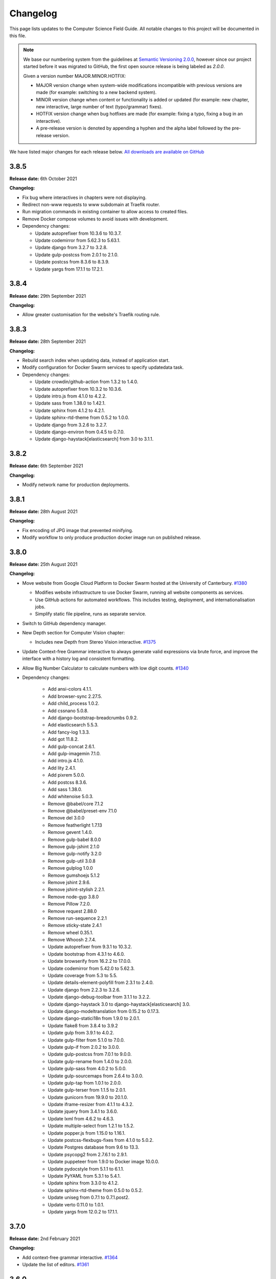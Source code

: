 Changelog
##############################################################################

This page lists updates to the Computer Science Field Guide.
All notable changes to this project will be documented in this file.

.. note ::

  We base our numbering system from the guidelines at `Semantic Versioning 2.0.0 <http://semver.org/spec/v2.0.0.html>`__, however since our project started before it was migrated to GitHub, the first open source release is being labeled as `2.0.0`.

  Given a version number MAJOR.MINOR.HOTFIX:

  - MAJOR version change when system-wide modifications incompatible with previous versions are made (for example: switching to a new backend system).
  - MINOR version change when content or functionality is added or updated (for example: new chapter, new interactive, large number of text (typo/grammar) fixes).
  - HOTFIX version change when bug hotfixes are made (for example: fixing a typo, fixing a bug in an interactive).
  - A pre-release version is denoted by appending a hyphen and the alpha label followed by the pre-release version.

We have listed major changes for each release below.
`All downloads are available on GitHub <https://github.com/uccser/cs-field-guide/releases/>`__

3.8.5
==============================================================================

**Release date:** 6th October 2021

**Changelog:**

- Fix bug where interactives in chapters were not displaying.
- Redirect non-www requests to www subdomain at Traefik router.
- Run migration commands in existing container to allow access to created files.
- Remove Docker compose volumes to avoid issues with development.
- Dependency changes:

  - Update autoprefixer from 10.3.6 to 10.3.7.
  - Update codemirror from 5.62.3 to 5.63.1.
  - Update django from 3.2.7 to 3.2.8.
  - Update gulp-postcss from 2.0.1 to 2.1.0.
  - Update postcss from 8.3.6 to 8.3.9.
  - Update yargs from 17.1.1 to 17.2.1.

3.8.4
==============================================================================

**Release date:** 29th September 2021

**Changelog:**

- Allow greater customisation for the website's Traefik routing rule.

3.8.3
==============================================================================

**Release date:** 28th September 2021

**Changelog:**

- Rebuild search index when updating data, instead of application start.
- Modify configuration for Docker Swarm services to specify updatedata task.
- Dependency changes:

  - Update crowdin/github-action from 1.3.2 to 1.4.0.
  - Update autoprefixer from 10.3.2 to 10.3.6.
  - Update intro.js from 4.1.0 to 4.2.2.
  - Update sass from 1.38.0 to 1.42.1.
  - Update sphinx from 4.1.2 to 4.2.1.
  - Update sphinx-rtd-theme from 0.5.2 to 1.0.0.
  - Update django from 3.2.6 to 3.2.7.
  - Update django-environ from 0.4.5 to 0.7.0.
  - Update django-haystack[elasticsearch] from 3.0 to 3.1.1.

3.8.2
==============================================================================

**Release date:** 6th September 2021

**Changelog:**

- Modify network name for production deployments.

3.8.1
==============================================================================

**Release date:** 28th August 2021

**Changelog:**

- Fix encoding of JPG image that prevented minifying.
- Modify workflow to only produce production docker image run on published release.

3.8.0
==============================================================================

**Release date:** 25th August 2021

**Changelog:**

- Move website from Google Cloud Platform to Docker Swarm hosted at the University of Canterbury.  `#1380 <https://github.com/uccser/cs-field-guide/pull/1380>`__

  - Modifies website infrastructure to use Docker Swarm, running all website components as services.
  - Use GitHub actions for automated workflows. This includes testing, deployment, and internationalisation jobs.
  - Simplify static file pipeline, runs as separate service.

- Switch to GitHub dependency manager.
- New Depth section for Computer Vision chapter:

  - Includes new Depth from Stereo Vision interactive. `#1375 <https://github.com/uccser/cs-field-guide/pull/1375>`__

- Update Context-free Grammar interactive to always generate valid expressions via brute force, and improve the interface with a history log and consistent formatting.
- Allow Big Number Calculator to calculate numbers with low digit counts. `#1340 <https://github.com/uccser/cs-field-guide/pull/1340>`__
- Dependency changes:

    - Add ansi-colors 4.1.1.
    - Add browser-sync 2.27.5.
    - Add child_process 1.0.2.
    - Add cssnano 5.0.8.
    - Add django-bootstrap-breadcrumbs 0.9.2.
    - Add elasticsearch 5.5.3.
    - Add fancy-log 1.3.3.
    - Add got 11.8.2.
    - Add gulp-concat 2.6.1.
    - Add gulp-imagemin 7.1.0.
    - Add intro.js 4.1.0.
    - Add lity 2.4.1.
    - Add pixrem 5.0.0.
    - Add postcss 8.3.6.
    - Add sass 1.38.0.
    - Add whitenoise 5.0.3.
    - Remove @babel/core 7.1.2
    - Remove @babel/preset-env 7.1.0
    - Remove del 3.0.0
    - Remove featherlight 1.7.13
    - Remove gevent 1.4.0.
    - Remove gulp-babel 8.0.0
    - Remove gulp-jshint 2.1.0
    - Remove gulp-notify 3.2.0
    - Remove gulp-util 3.0.8
    - Remove gulplog 1.0.0
    - Remove gumshoejs 5.1.2
    - Remove jshint 2.9.6.
    - Remove jshint-stylish 2.2.1.
    - Remove node-gyp 3.8.0
    - Remove Pillow 7.2.0.
    - Remove request 2.88.0
    - Remove run-sequence 2.2.1
    - Remove sticky-state 2.4.1
    - Remove wheel 0.35.1.
    - Remove Whoosh 2.7.4.
    - Update autoprefixer from 9.3.1 to 10.3.2.
    - Update bootstrap from 4.3.1 to 4.6.0.
    - Update browserify from 16.2.2 to 17.0.0.
    - Update codemirror from 5.42.0 to 5.62.3.
    - Update coverage from 5.3 to 5.5.
    - Update details-element-polyfill from 2.3.1 to 2.4.0.
    - Update django from 2.2.3 to 3.2.6.
    - Update django-debug-toolbar from 3.1.1 to 3.2.2.
    - Update django-haystack 3.0 to django-haystack[elasticsearch] 3.0.
    - Update django-modeltranslation from 0.15.2 to 0.17.3.
    - Update django-statici18n from 1.9.0 to 2.0.1.
    - Update flake8 from 3.8.4 to 3.9.2
    - Update gulp from 3.9.1 to 4.0.2.
    - Update gulp-filter from 5.1.0 to 7.0.0.
    - Update gulp-if from 2.0.2 to 3.0.0.
    - Update gulp-postcss from 7.0.1 to 9.0.0.
    - Update gulp-rename from 1.4.0 to 2.0.0.
    - Update gulp-sass from 4.0.2 to 5.0.0.
    - Update gulp-sourcemaps from 2.6.4 to 3.0.0.
    - Update gulp-tap from 1.0.1 to 2.0.0.
    - Update gulp-terser from 1.1.5 to 2.0.1.
    - Update gunicorn from 19.9.0 to 20.1.0.
    - Update iframe-resizer from 4.1.1 to 4.3.2.
    - Update jquery from 3.4.1 to 3.6.0.
    - Update lxml from 4.6.2 to 4.6.3.
    - Update multiple-select from 1.2.1 to 1.5.2.
    - Update popper.js from 1.15.0 to 1.16.1.
    - Update postcss-flexbugs-fixes from 4.1.0 to 5.0.2.
    - Update Postgres database from 9.6 to 13.3.
    - Update psycopg2 from 2.7.6.1 to 2.9.1.
    - Update puppeteer from 1.9.0 to Docker image 10.0.0.
    - Update pydocstyle from 5.1.1 to 6.1.1.
    - Update PyYAML from 5.3.1 to 5.4.1.
    - Update sphinx from 3.3.0 to 4.1.2.
    - Update sphinx-rtd-theme from 0.5.0 to 0.5.2.
    - Update uniseg from 0.7.1 to 0.7.1.post2.
    - Update verto 0.11.0 to 1.0.1.
    - Update yargs from 12.0.2 to 17.1.1.

3.7.0
==============================================================================

**Release date:** 2nd February 2021

**Changelog:**

- Add context-free grammar interactive. `#1364 <https://github.com/uccser/cs-field-guide/pull/1364>`__
- Update the list of editors. `#1361 <https://github.com/uccser/cs-field-guide/pull/1361>`__

3.6.0
==============================================================================

**Release date:** 11th January 2021

**Changelog:**

- Improve consistency of the URL parameters for the RGB Mixer interactive: `#1309 <https://github.com/uccser/cs-field-guide/pull/1309>`__
- Update CMY Mixer interactive to be consistent with RGB Mixer: `#1306 <https://github.com/uccser/cs-field-guide/issues/1306>`__
- Improve limitations of the Algorithm Timer interactive: `#1332 <https://github.com/uccser/cs-field-guide/issues/1332>`__
- Replace broken link in the HCI chapter: `#1316 <https://github.com/uccser/cs-field-guide/issues/1316>`__
- Fix typos: `#1320 <https://github.com/uccser/cs-field-guide/issues/1320>`__ `#1358 <https://github.com/uccser/cs-field-guide/issues/1358>`__
- Dependency updates:

    - Update lxml from 4.5.2 to 4.6.2.
    - Update wheel from 0.34.2 to 0.35.1.
    - Update django-haystack from 2.8.1 to 3.0.
    - Update django-modeltranslation from 0.15.1 to 0.15.2.
    - Update sphinx from 3.1.2 to 3.3.0.
    - Update django-debug-toolbar from 2.2 to 3.1.1.
    - Update flake8 from 3.8.3 to 3.8.4.
    - Update pydocstyle from 5.0.2 to 5.1.1.
    - Update coverage from 5.2.1 to 5.3.

3.5.1
==============================================================================

**Release date:** 1st August 2020

**Changelog:**

- Add URL redirects for CS Unplugged Pixelmania activity. `#1303 <https://github.com/uccser/cs-field-guide/issues/1303>`__
- Update Pixel Viewer interactive: `#1300 <https://github.com/uccser/cs-field-guide/pull/1300>`__  `#1302 <https://github.com/uccser/cs-field-guide/issues/1302>`__ `#1304 <https://github.com/uccser/cs-field-guide/pull/1304>`__

    - Add brightness value mode.
    - Add ability to zoom to specific starting point for an image.
    - Set image when zooming to be pixelated (only on modern browsers).
    - Add parameter to hide mode selector.
    - Add parameter to hide value type selector.
    - Add parameter to show Pixelmania branding.

- Update RGB Mixer interactive: `#1305 <https://github.com/uccser/cs-field-guide/pull/1305>`__

    - Show full value of colour in mixed colour.
    - Add parameter to show Pixelmania branding and force hexadecimal notation.

- Fix incorrect hexadecimal value in content.
- Dependency updates:

    - Update lxml from 4.5.1 to 4.5.2.
    - Update django-modeltranslation from 0.15 to 0.15.1.
    - Update sphinx from 3.1.1 to 3.1.2.
    - Update coverage from 5.1 to 5.2.1.

3.5.0
==============================================================================

**Release date:** 7th July 2020

**Changelog:**

- Add ability to show colour codes in Hexadecimal on the Pixel Viewer interactive. `#1277 <https://github.com/uccser/cs-field-guide/issues/1277>`__
- Add Hexadecimal version of colour mixer interactives. `#1290 <https://github.com/uccser/cs-field-guide/issues/1290>`__
- Dependency updates:

  - Update Pillow from 7.1.2 to 7.2.0.
  - Update sphinx-rtd-theme from 0.4.3 to 0.5.0.

3.4.0
==============================================================================

**Release date:** 1st July 2020

**Changelog:**

- Allow user to choose number of cards shown in the Binary Cards interactive, plus fit cards in groups of 8 on large screens. `#1262 <https://github.com/uccser/cs-field-guide/issues/1262>`__ `#1271 <https://github.com/uccser/cs-field-guide/issues/1271>`__
- Fix issues in LZSS Compression algorithm, expand its functionality, and replace space characters with the open box character for clarity. `#1271 <https://github.com/uccser/cs-field-guide/issues/1271>`__ `#1285 <https://github.com/uccser/cs-field-guide/pull/1285>`__
- Fix bug in JPEG Compression interactive where sometimes a checked checkbox was treated as unchecked and vice versa. `#1269 <https://github.com/uccser/cs-field-guide/issues/1269>`__
- Prevent visual overflow of matrices in Matrix Simplifier interactive. `#1138 <https://github.com/uccser/cs-field-guide/issues/1138>`__
- Replace downloadable Python programs for searching and sorting with links to updated Python programs on repl.it. `#1279 <https://github.com/uccser/cs-field-guide/pull/1279>`__
- Dependency updates:

  - Update coverage from 5.0 to 5.1.
  - Update django-debug-toolbar from 2.1 to 2.2.
  - Update django-modeltranslation from 0.14.1 to 0.15.
  - Update django-statici18n from 1.8.3 to 1.9.0.
  - Update django-widget-tweaks from 1.4.5 to 1.4.8.
  - Update flake8 from 3.7.9 to 3.8.3.
  - Update lxml from 4.4.2 to 4.5.1.
  - Update Pillow from 7.1.1 to 7.1.2.
  - Update pydocstyle from 5.0.1 to 5.0.2.
  - Update sphinx from 2.3.0 to 3.1.1.
  - Update wheel from 0.33.6 to 0.34.2.

3.3.1
==============================================================================

**Release date:** 22nd April 2020

**Changelog:**

- Solved bug in pixel viewer that was affecting some users. `#1254 <https://github.com/uccser/cs-field-guide/pull/1254>`__
- Dependency updates:

  - Update Pillow from 6.2.1 to 7.1.1.
  - Update PyYAML from 5.2 to 5.3.1.

3.3.0
==============================================================================

**Release date:** 26th December 2019

**Summary of changes:**

This release adds a new chapter on 'Big Data', various improvements for interactives, and updated project and chapter icons.
A configuration tool for the sorting boxes interactive has been added, allowing teachers to setup specific examples for testing.

**Changelog:**

- Add new chapter: Big Data.
- Update project icon.
- Update chapter icons to better reflect their topics.
- Update rendering of some mathemetical equations.
- Add missing glossary terms. `#1017 <https://github.com/uccser/cs-field-guide/issues/1017>`__
- Add ability for resulting equation in matrix-simplifier to be copied and pasted into all versions of the scene-editor interactive. `#1168 <https://github.com/uccser/cs-field-guide/pull/1168>`__
- Add ability to remove all equations in the matrix-simplifier interactive at once. `#1168 <https://github.com/uccser/cs-field-guide/pull/1168>`__
- Fix spelling in title of regular expression search interactive. `#1172 <https://github.com/uccser/cs-field-guide/issues/1172>`__
- Update layout, simplify difficult password, and hide plaintext passwords of password guesser interactive. `#1172 <https://github.com/uccser/cs-field-guide/issues/1172>`__
- Improve sorting boxes interactive with clearer feedback and configurator for teachers. `#1196 <https://github.com/uccser/cs-field-guide/pull/1196>`__
- Update number memory interactive to reuse shorter password if the user remembers the longer one. `#1172 <https://github.com/uccser/cs-field-guide/issues/1172>`__
- Fix bug in colour matcher where some bits did not flip when clicked on. `#1167 <https://github.com/uccser/cs-field-guide/issues/1166>`__
- Set some external links to open in a new tab.  `#1175 <https://github.com/uccser/cs-field-guide/pull/1175>`__
- Update sentence about mesh points in computer graphics chapter. `#1170 <https://github.com/uccser/cs-field-guide/pull/1170>`__
- Remove deprecated Google App Engine health check logic. `#1187 <https://github.com/uccser/cs-field-guide/pull/1187>`__
- Remove use of float-left and float-right Bootstrap mixins. `#1171 <https://github.com/uccser/cs-field-guide/issues/1171>`__
- Minor typo and grammar fixes.
- Dependency updates:

  - Update coverage from 4.5.4 to 5.0.
  - Update django-debug-toolbar from 2.0 to 2.1.
  - Update django-modeltranslation from 0.13.3 to 0.14.1.
  - Update flake8 from 3.7.8 to 3.7.9.
  - Update lxml from 4.4.1 to 4.4.2.
  - Update Pillow from 6.2.0 to 6.2.1.
  - Update pydocstyle from 4.0.1 to 5.0.1.
  - Update PyYAML from 5.1.2 to 5.2.
  - Update sphinx from 2.2.0 to 2.3.0.

3.2.0
==============================================================================

**Release date:** 16th October 2019

**Changelog:**

- Rebuild scene editor interactive. `#1115 <https://github.com/uccser/cs-field-guide/issues/1115>`__
- Create password guessing interactive. `#606 <https://github.com/uccser/cs-field-guide/issues/606>`__
- Add the ability to edit existing equations in matrix simplifier interactive. `#1137 <https://github.com/uccser/cs-field-guide/issues/1137>`__
- Fix print preview to have ability to print more than just one page in Chrome. `#1110 <https://github.com/uccser/cs-field-guide/issues/1110>`__
- Add glossary entries for the Computer Vision, Formal Languages and Network Communication Protocols chapters. `#1017 <https://github.com/uccser/cs-field-guide/issues/1017>`__
- Enable subtitles in chapter introduction videos. `#1089 <https://github.com/uccser/cs-field-guide/issues/1089>`__
- Exclude licences directory from Linkie. `#1153 <https://github.com/uccser/cs-field-guide/issues/1153>`__
- Update Django from 1.11.16 to 2.2.3. `#1111 <https://github.com/uccser/cs-field-guide/pull/1111>`__

3.1.0
==============================================================================

**Release date:** 7th October 2019

**Changelog:**

- Rebuild AI sticks game. `#574 <https://github.com/uccser/cs-field-guide/issues/574>`__
- Rewrite RSA interactives. `#1119 <https://github.com/uccser/cs-field-guide/issues/1119>`__
- Add note to users about broken interactives. `#1152 <https://github.com/uccser/cs-field-guide/pull/1152>`__
- Content fixes and add glossary entries for the Computer Graphics and Complexity and Tractability chapters. `#1017 <https://github.com/uccser/cs-field-guide/issues/1017>`__
- Amend content licence to exclude certain properties we don't own. `#1149 <https://github.com/uccser/cs-field-guide/pull/1149>`__
- Update versioning system description to reflect its use in practice. `#1143 <https://github.com/uccser/cs-field-guide/pull/1143>`__
- Dependency updates:

  - Update ``pillow`` from 6.1.0 to 6.2.0.

3.0.5
==============================================================================

**Release date:** 6th September 2019

**Changelog:**

- Fix broken URLs. `#1141 <https://github.com/uccser/cs-field-guide/issues/1141>`__

3.0.4
==============================================================================

**Release date:** 5th September 2019

**Changelog:**

- Rebuild matrix simplifier interactive. `#375 <https://github.com/uccser/cs-field-guide/issues/375>`__
- Fix URL parameters in searching boxes interactive. `#1129 <https://github.com/uccser/cs-field-guide/issues/1129>`__
- Improvements to regular expression filter interactive. `#1020 <https://github.com/uccser/cs-field-guide/issues/1020>`__
- Content fixes and add glossary entries for coding, data representation and HCI chapters. `#1017 <https://github.com/uccser/cs-field-guide/issues/1017>`__
- Add glossary entries for AI chapter. `#1136 <https://github.com/uccser/cs-field-guide/pull/1136>`__
- Improve list of contributors. `#1127 <https://github.com/uccser/cs-field-guide/pull/1127>`__
- Dependency updates:

  - Update ``lxml`` from 4.3.4 to 4.4.1.
  - Update ``coverage`` from 4.5.3 to 4.5.4.
  - Update ``pyyaml`` from 5.1.1 to 5.1.2.
  - Update ``cssselect`` from 1.0.3 to 1.1.0.
  - Update ``pydocstyle`` from 4.0.0 to 4.0.1.
  - Update ``wheel`` from 0.33.4 to 0.33.6.
  - Update ``sphinx`` from 2.1.2 to 2.2.0.

3.0.3
==============================================================================

**Release date:** 24th July 2019

**Changelog:**

- Fix bug where navbar mobile menu is positioned incorrectly. `#1068 <https://github.com/uccser/cs-field-guide/issues/1068>`__
- Add link to the release archive in footer. `#1098 <https://github.com/uccser/cs-field-guide/issues/1098>`__
- Remove references to Picasa. `#1099 <https://github.com/uccser/cs-field-guide/issues/1099>`__
- Replace brackets with UTF-8 equivalent in archive links. `#1093 <https://github.com/uccser/cs-field-guide/issues/1093>`__
- Update Google Cloud Platform health checks. `#1105 <https://github.com/uccser/cs-field-guide/pull/1105>`__
- Dependency updates:

  - Update ``flake8`` from 3.7.7 to 3.7.8.
  - Update ``pydocstyle`` from 3.0.0 to 4.0.0.
  - Update ``django-modeltranslation`` from 0.13.2 to 0.13.3.

3.0.2
==============================================================================

**Release date:** 18th July 2019

**Changelog:**

- Add interactive to demonstrate limitations of short term memory.  `#144 <https://github.com/uccser/cs-field-guide/issues/144>`__
- Add second short term memory interactive. `#1090 <https://github.com/uccser/cs-field-guide/pull/1090>`__
- Fix broken links to old interactives in the computer graphics chapter.
- Update about page and introduction chapter. `#1082 <https://github.com/uccser/cs-field-guide/issues/1082>`__
- Improve consistency in chapter section beginnings. `#1065 <https://github.com/uccser/cs-field-guide/issues/1065>`__
- Align and resize homepage logos. `#1050 <https://github.com/uccser/cs-field-guide/issues/1050>`__
- Center homepage icons on Firefox mobile. `#1066 <https://github.com/uccser/cs-field-guide/issues/1066>`__
- Add link to Vox video on how snapchat filters work in the computer vision chapter. `#367 <https://github.com/uccser/cs-field-guide/issues/367>`__
- Reduce length of search bar on mobile. `#1080 <https://github.com/uccser/cs-field-guide/pull/1080>`__
- Dependency updates:

  - Update ``django-modeltranslation`` from 0.13.1 to 0.13.2.
  - Update ``Pillow`` from 6.0.0 to 6.1.0.
  - Update ``python-bidi`` from 0.4.0 to 0.4.2.

3.0.1
==============================================================================

**Release date:** 3rd July 2019

**Changelog:**

- Fix bug where binary cards were not flipping back to white on Chrome. `#1056 <https://github.com/uccser/cs-field-guide/issues/1056>`__
- Add background to navigation dropdown on mobile. `#1054 <https://github.com/uccser/cs-field-guide/issues/1054>`__
- Add option to reshuffle weights in sorting algorithms interactive. `#1070 <https://github.com/uccser/cs-field-guide/pull/1070>`__
- Add link to curriculum guides in useful links. `#1052 <https://github.com/uccser/cs-field-guide/issues/1052>`__
- Fix several content errors. `#1044 <https://github.com/uccser/cs-field-guide/issues/1044>`__

  - Remove broken links that have no replacement link.
  - Improve formatting and correct spelling errors.
  - Correct sentence that states there are 0.6 kilometers in a mile.

- Fix formatting issues, add glossary links and a glossary term for bozo search. `#1060 <https://github.com/uccser/cs-field-guide/pull/1060>`__
- Floating elements no longer overlap the subsection divider. `#1059 <https://github.com/uccser/cs-field-guide/issues/1059>`__
- Add a redirect for the old homepage URL to the new homepage URL. `#1058 <https://github.com/uccser/cs-field-guide/pull/1058>`__
- Correct spelling and formatting in the changelog. `#1037 <https://github.com/uccser/cs-field-guide/issues/1037>`__
- Add a temporary fix for deploying static files. `#1046 <https://github.com/uccser/cs-field-guide/issues/1046>`__

3.0.0
==============================================================================

**Release date**: 30th June 2019

**Changelog:**

- Rebuild the CS Field Guide website to use an open source Django system based off CS Unplugged (`see the GitHub milestone <https://github.com/uccser/cs-field-guide/milestone/17>`__). Major features include:

  - Greatly improved translation features.
  - Allowing student and teacher pages to use the same URLs (switch between modes available in page footer).
  - Search functionality for English chapters.

- Improve chapter content:

  - Chapter sections are now split across pages for better readability.
  - General content, grammar, and spelling fixes.
  - View glossary definitions within a page.

- Introduce new chapter sections:

  - 'User experience' by Hayley van Waas for the Human Computer Interaction chapter.
  - 'General purpose compression' by Hayley van Waas for the Coding - Compression chapter.

- Improve interactives:

  - Introduce automated thumbnail generator.
  - Introduce many 'uninteractives' - allowing image text to be translated.
  - Update existing interactives for better accessibility.

- Introduce new interactives:

  - `Algorithm Timer`
  - `Braille Alphabet`
  - `City Trip`
  - `Dictionary Compression`
  - `Dot combinations`
  - `LZSS compression`
  - `LZW Compression`
  - `Pixel Grid`

- Remove obsolete interactives:

  - `MD5-hash`
  - `ncea-guide-selector`
  - `ziv-lempel-coding`

- Redesign homepage.
- Update documentation and contributing guides.
- Update contributors page.
- Improve licencing structure to make it easier to find and navigate on GitHub.
- Rename '2D Arrow Manipulations' interactive to '2D Shape Manipulations'.
- Introduce initial German and Spanish translations.

2.12.2
==============================================================================

**Release date:** 5th June 2018

**Changelog:**

- Add optional parameters to Pixel Viewer interactive to specific starting image, hide pixel fill, and hide menu. `#630 <https://github.com/uccser/cs-field-guide/pull/630>`__
- Grammar/spelling fixes for Data Representation and Compression Coding chapters. `#626 <https://github.com/uccser/cs-field-guide/pull/626>`__

2.12.1
==============================================================================

**Release date:** 7th March 2018

**Changelog:**

- Update Artificial Intelligence chapter to use shorter introduction video.
- Update Unicode Binary interactive to display UTF mode.
- Bugfixes for Sorting/Searching Boxes interactives.
- Grammar/spelling fixes for HCI chapter.
- Correct quote by Mike Fellows in Introduction chapter.

2.12.0
==============================================================================

**Release date:** 13th February 2018

**Changelog:**

- Add Huffman coding section to compression chapter with Huffman Tree generator interactive.
- Add Viola-Jones face detection interactive.
- Add 2018 NCEA curriculum guides.
- Update Pixel Viewer interactive with threshold, blur, and edge detection modes for computer vision chapter. `#32 <https://github.com/uccser/cs-field-guide/issues/32>`__ `#388 <https://github.com/uccser/cs-field-guide/pull/388>`__
- Fix bug in Base Calculator interactive where computed value displayed incorrectly. `#558 <https://github.com/uccser/cs-field-guide/pull/558>`__
- Update Microsoft logo. `#527 <https://github.com/uccser/cs-field-guide/issues/527>`__
- Add videos to Formal Languages chapter `#518 <https://github.com/uccser/cs-field-guide/issues/518>`__
- Fix capitalisation of title of complexity and tractability chapter. `#513 <https://github.com/uccser/cs-field-guide/issues/513>`__
- Migrate Mathjax to new CDN. `#482 <https://github.com/uccser/cs-field-guide/issues/482>`__

2.11.0
==============================================================================

**Release date:** 18th October 2017

**Changelog:**

- Add Bin Packing interactive. `#490 <https://github.com/uccser/cs-field-guide/pull/490>`__
- Correct Two's Complement text. `#503 <https://github.com/uccser/cs-field-guide/issues/503>`__
- Remove contributor names from changelogs.
- Update JPEG interactive. `#488 <https://github.com/uccser/cs-field-guide/pull/488>`__
- Remove search as it focuses on outdated releases. `#508 <https://github.com/uccser/cs-field-guide/pull/508>`__
- Correctly detect text size for Unicode Length interactive. `#501 <https://github.com/uccser/cs-field-guide/pull/501>`__
- Fix broken link to CSFG in Network Protocols chapter. `#504 <https://github.com/uccser/cs-field-guide/pull/504>`__
- Fix typo in section 2.1.3. `#507 <https://github.com/uccser/cs-field-guide/pull/507>`__

2.10.1
==============================================================================

**Release date:** 3rd September 2017

**Changelog:**

- Fix broken links to NCEA curriculum guides. `#483 <https://github.com/uccser/cs-field-guide/issues/483>`__
- Fix broken link to research paper. `#484 <https://github.com/uccser/cs-field-guide/issues/484>`__
- Fix panels showing 'None' as title. `#485 <https://github.com/uccser/cs-field-guide/issues/485>`__

2.10.0
==============================================================================

**Release date:** 2nd September 2017

**Notable changes:**

This release adds a JPEG compression interactive, along with many bug fixes, and corrections.

The version numbering scheme now does not start with the `v` character (so `v2.9.1` is `2.9.1`).
This to make the numbering consistent with our other projects (CS Unplugged and cs4teachers).

**Changelog:**

- Update Delay Analyser reset button to avoid accidental resets. `#413 <https://github.com/uccser/cs-field-guide/issues/413>`__
- Add video subtitle files.
- Clean up homepage for the NCEA Curriculum Guides. `#358 <https://github.com/uccser/cs-field-guide/issues/358>`__
- Replace cosine image. `#73 <https://github.com/uccser/cs-field-guide/issues/73>`__
- Fix bug in detecting defined permissions of files. `#73 <https://github.com/uccser/cs-field-guide/issues/73>`__
- Add Google Analytic skit videos to HCI chapter. `#247 <https://github.com/uccser/cs-field-guide/issues/247>`__
- Fix Washing Machine interactive in Formal Languages chapter. `#411 <https://github.com/uccser/cs-field-guide/issues/411>`__
- Correct spelling of aesthetics and add glossary definition. `#405 <https://github.com/uccser/cs-field-guide/issues/405>`__
- Fix rendering of glossary definition headings.
- Fix PBM image data. `#412 <https://github.com/uccser/cs-field-guide/issues/412>`__
- Fix link error in HCI chapter. `#410 <https://github.com/uccser/cs-field-guide/issues/410>`__
- Add missing NCEA guides files. `#472 <https://github.com/uccser/cs-field-guide/issues/472>`__
- Fix link to private YouTube video on packets. `#408 <https://github.com/uccser/cs-field-guide/issues/408>`__
- Update binary-cards interactive to handle a higher number of cards. `#407 <https://github.com/uccser/cs-field-guide/issues/407>`__
- Add ability to hide pixel colours in pixel value interactive. `#476 <https://github.com/uccser/cs-field-guide/issues/476>`__

2.9.1
==============================================================================

**Release date:** 20th February 2017

**Notable changes:**

This release fixes a bug in the Computer Graphics chapter where some links to the 2D Arrow Manipulation interactives were broken due to an incorrect regex.

**Changelog:**

- `Adam Gotlib <https://github.com/Goldob>`__ `#404 <https://github.com/uccser/cs-field-guide/pull/404>`__

2.9.0
==============================================================================

**Release date:** 27th January 2017

**Notable changes:**

This release adds an introductory video for the Complexity and Tractability chapter, updated text for Graphics Transformations section of the Computer Graphics chapter, as well as updated versions of the 2D Arrow Manipulation and FSA interactives.

**Changelog:**

- Add introductory video to Complexity and Tractability chapter.
- Rewrite Graphics Transformations section of Computer Graphics chapter. `#402 <https://github.com/uccser/cs-field-guide/issues/402>`__
- Rewrite 2D Arrow Manipulation interactives. `#372 <https://github.com/uccser/cs-field-guide/issues/372>`__ `#373 <https://github.com/uccser/cs-field-guide/issues/373>`__
- Add list of authors in the sidebar of chapter page. `#396 <https://github.com/uccser/cs-field-guide/issues/396>`__
- Update FSA interactives. `#45 <https://github.com/uccser/cs-field-guide/issues/45>`__ `#46 <https://github.com/uccser/cs-field-guide/issues/46>`__ `#47 <https://github.com/uccser/cs-field-guide/issues/47>`__ `#48 <https://github.com/uccser/cs-field-guide/issues/48>`__
- Add NFA guesser interactive.
- Update APCSP framework. `#399 <https://github.com/uccser/cs-field-guide/issues/399>`__

2.8.1
==============================================================================

**Release date:** 21st October 2016

**Changelog:**

- Update introduction chapter. `#231 <https://github.com/uccser/cs-field-guide/issues/231>`__
- Add notice of changes to AP-CSP curriculum in Fall 2016 release.
- Skip parsing `#` characters at start of Markdown links.

2.8.0
==============================================================================

**Release date:** 19th October 2016

**Notable changes:**

This release adds an introductory video for the Human Computer Interaction chapter, plus a draft of guides for mapping the Computer Science Field Guide to the AP CSP curriculum.

**Changelog:**

- Add introductory video to Human Computer Interaction chapter.
- Add draft of guides for the AP CSP curriculum. `#316 <https://github.com/uccser/cs-field-guide/pull/316>`__
- Update and fix issues in high-score-boxes interactive. `#390 <https://github.com/uccser/cs-field-guide/pull/390>`__ `#391 <https://github.com/uccser/cs-field-guide/issues/391>`__ `#393 <https://github.com/uccser/cs-field-guide/issues/393>`__
- Add subtraction command to mips-simulator interactive. The interactive can now handle subtraction down to zero. `#382 <https://github.com/uccser/cs-field-guide/issues/382>`__
- Update sponsor information in footer.
- Improve the visibilty of warning panels. `#389 <https://github.com/uccser/cs-field-guide/issues/389>`__
- Fix positioning of table of contents sidebar. `#387 <https://github.com/uccser/cs-field-guide/issues/387>`__
- Fix typos in Formal Languages chapter. `#385 <https://github.com/uccser/cs-field-guide/pull/385>`__
- Update 404 page to avoid updating after each release. `#394 <https://github.com/uccser/cs-field-guide/pull/394>`__
- Remove duplicate introduction to teacher guide. `#213 <https://github.com/uccser/cs-field-guide/issues/213>`__
- Add link to article on representing a 1 bit image. `#376 <https://github.com/uccser/cs-field-guide/issues/376>`__
- Fix broken link to contributors page in footer. `#383 <https://github.com/uccser/cs-field-guide/issues/383>`__
- Replace broken link to Eliza chatterbot. `#384 <https://github.com/uccser/cs-field-guide/issues/384>`__
- Fix footer link colour in teacher version. `#395 <https://github.com/uccser/cs-field-guide/issues/395>`__

2.7.1
==============================================================================

**Release date:** 5th September 2016

**Notable changes:**

- Fixed broken link in footer to contributors page.

A full list of changes in this version is `available on GitHub <https://github.com/uccser/cs-field-guide/compare/v2.7.0...v2.7.1>`__

2.7.0
==============================================================================

**Release date:** 23rd August 2016

**Notable changes:**

**New video:** Formal Languages now has an introductory video.
**New interactive:** The [hexadecimal background colour interactive interactives/hex-background-colour/index.html) allows a user to change the background colour of the page.
**New curriculum guide:** A guide for NCEA `Artificial Intelligence: Turing Test <https://docs.google.com/document/d/1TnP0sCW33Yhy4wQITDre1sirB0IonesCfdbO0WqJjow>`__ has been added.
**Updated interactives:** The `box translation <interactives/box-translation/index.html>`__ and `box rotation <interactives/box-rotation/index.html>`__ interactives are now open source and have been given a new look and made mobile friendly.
**Generation improvements:** Basic translation support. Settings are now specific to each language, and contain the translation text.
**Website improvements:** Added `help guide <further-information/interactives.html>`__ for WebGL interactives.
- Also includes bug fixes to interactives, new links to supporting videos, and various text corrections from our staff and contributors.

A full list of changes in this version is `available on GitHub <https://github.com/uccser/cs-field-guide/compare/v2.6.1...v2.7.0>`__

2.6.1
==============================================================================

**Release date:** 14th July 2016

**Notable changes:**

- Fixed issue on Human Computer Interaction chapter where duplicate library was causing several UI elements to not behave correctly.

2.6.0
==============================================================================

**Release date:** 16th June 2016

**Notable changes:**

**New feature:** PDF output - A downloadable PDF of both student and teacher versions is now available from the homepage. The PDF also functions well as an ebook, with functional links to headings, glossary entries, interactives, and online resources.
**New feature:** Printer friendly webpages - When printing a page of the CSFG through a browser, the page displays in a printer friendly manner by hiding navigational panels, opening all panels, and providing extra links to online resources.
**New interactive:** The `binary cards interactive <interactives/binary-cards/index.html>`__ emulates the Binary Cards CS Unplugged activity, used to teach binary numbers.
**New interactive:** The `high score boxes interactive <interactives/high-score-boxes/index.html>`__ was developed to give an example of searching boxes to find a maximum value to the student.
**New interactive:** The `action menu interactive <interactives/action-menu/index.html>`__ is a small dropdown menu with one option that has severe consequences, but no confirmation screen if the user selects that option (used to demonstrate a key HCI concept).
**Updated interactive:** The `trainsylvania interactive <interactives/trainsylvania/index.html>`__ (and supporting images/files) have been given a fresh coat of colour and a new station name.
**Updated interactive:** The `trainsylvania planner <interactive interactives/trainsylvania-planner/index.html>`__ is used alongside the trainsylvania interactive, and allows the user to input a path of train trips to see the resulting destination.
**Updated interactive:** The `base calculator <interactives/base-calculator/index.html>`__ allows a student to calculate a number, using a specific number base (binary, hexadecimal, etc).
**Updated interactive:** The `big number calculator <interactives/big-number-calculator/index.html>`__ allows a student to perform calculations with very large numbers/results.
**Website improvements:** Redesigned homepage and footer with useful links and a splash of colour. Math equations are now line wrapped, and MathJax is loaded from a CDN. Images can now have text wrapped around them on a page.
**Generation improvements:** Improvements to internal link creation (glossary links in particular). Separated dependency installation from generation script (see documentation for how to install and run generation script).
**Project improvements:** Added documentation for contributing to and developing this project, including a code of conduct.

A full list of changes in this version is `available on GitHub <https://github.com/uccser/cs-field-guide/compare/v2.5.0...v2.6.0>`__

2.5.0
==============================================================================

**Release date:** 13th May 2016

**Notable changes:**

- The Data Representation chapter has been rewritten and reorganised to be easier to follow, and three NCEA assessment guides have been written for students aiming for merit/excellence:
- `Numbers (Two's Complement) <curriculum-guides/ncea/level-2/excellence-data-representation-numbers.html>`__
- `Text (Unicode) <curriculum-guides/ncea/level-2/excellence-data-representation-text.html>`__
- `Colours (Various bit depths) <curriculum-guides/ncea/level-2/excellence-data-representation-colour.html>`__

The chapter and assessment guides have been rewritten to take account of new feedback from the marking process and our own observations of student work.

As part of the rewrite of the Data Representation chapter, the following interactives were developed:

- New interactive: The `unicode binary <interactive interactives/unicode-binary/index.html>`__  displays the binary for a given character (or character by decimal number) dynamically with different encodings.
- New interactive: The `unicode character <interactive interactives/unicode-chars/index.html>`__  displays the character for a given decimal value.
- New interactive: The `unicode length <interactive interactives/unicode-length/index.html>`__  displays the length (in bits) of text encoded using different encodings.
- Updated interactive: The `colour matcher <interactive interactives/colour-matcher/index.html>`__  has been redesigned to display values in binary, plus allow students to see and edit the bit values. The interface has also been restructured for readability and ease of use.

The old version of the Data Representation chapter can be `found here <http://csfieldguide.org.nz/releases/2.4.1/en/chapters/data-representation.html>`__

- Website improvements: A new image previewer was implemented, along with bugfixes to iFrame and panel rendering.
- Generation improvements: The Markdown parser has been replaced due to existing parsing issues. The new parser also gives us a large performance boost. A text box tag has also been added to highlight important text.

A full list of changes in this version is `available on GitHub <https://github.com/uccser/cs-field-guide/compare/v2.4.1...v2.5.0>`__

2.4.1
==============================================================================

**Release date:** 29th April 2016

**Notable changes:**

- Fixed version numbering system to allow hotfix changes

A full list of changes in this version is `available on GitHub <https://github.com/uccser/cs-field-guide/compare/v2.4...v2.4.1>`__

2.4
==============================================================================

**Release date:** 29th April 2016

**Notable changes:**

- Large number of typo, grammar, link, and math syntax fixes and also content corrections by contributors.
- New interactive: Added `GTIN-13 checksum calculator interactive <interactives/checksum-calculator-gtin-13/index.html>`__ for calculating the last digit for a GTIN-13 barcode.
- Updated interactive: The `regular expression search interactive <interactives/regular-expression-search/index.html>`__ has been updated and added to the repository.
- Updated interactive: The `image bit comparer interactive <interactives/image-bit-comparer/index.html>`__ has been updated and added to the repository. It also has a `changing bits mode <interactives/image-bit-comparer/index.html?change-bits=true>`__ which allows the user to modify the number of bits for storing each colour.
- Added XKCD mouseover text (similar behaviour to website).
- Added feedback modal to allow developers to directly post issues to GitHub.
- Added encoding for HTML entities to stop certain characters not appearing correctly in browsers.
- Added summary of output at end of generation script.
- Added message for developers to contribute in the web console.

A full list of changes in this version is `available on GitHub <https://github.com/uccser/cs-field-guide/compare/v2.3...v2.4>`__

2.3
==============================================================================

**Release date:** 10th March 2016

**Notable changes:**

- Readability improvements to text within many chapters (grammer issues/typos) and to the Python scripts within the Algorithms chapter.
- Updated interactive: The RSA `encryption <interactives/rsa-no-padding/index.html>`__ and `decryption <interactives/rsa-no-padding/index.html?mode=decrypt>`__ interactives within Encryption have been updated and added to the repository.
- Updated interactive: The `searching algorithms interactive <interactives/searching-algorithms/index.html>`__ within Algorithms have been updated and added to the repository.
- Updated interactive: The `word filter interactive <interactives/regular-expression-filter/index.html>`__ within Formal Languages have been updated and added to the repository.
- Updated interactives: Both the `MIPS assembler <interactives/mips-assembler/index.php>`__ and `MIPS simulator <interactives/mips-simulator/index.php>`__ were made open source by the original author, and we were given permission to incorporate our repository, and have been added to Programming Languages.
- A list of all interactives are now available on the `interactives page <further-information/interactives.html>`__

A full list of changes in this version is `available on GitHub <https://github.com/uccser/cs-field-guide/compare/v2.2...v2.3>`__

2.2
==============================================================================

**Release date:** 19th February 2016

**Notable changes:**

- New interactive: Parity trick with separate modes for `practicing setting parity <interactives/parity/index.html?mode=set>`__, `practicing detecting parity <interactives/parity/index.html?mode=detect>`__, and `the whole trick <interactives/parity/index.html>`__. Also has a `sandbox mode <interactives/parity/index.html?mode=sandbox>`__.
- Updated interactives: Two colour mixers, one for `RGB <interactives/rgb-mixer/index.html>`__ and one for `CMY <interactives/cmy-mixer/index.html>`__ have been added.
- Updated interactive: A `colour matcher interactive <interactives/colour-matcher/index.html>`__ has been added for matching a colour in both 24 bit and 8 bit.
- Updated interactive: A `python interpreter interactive <interactives/python-interpreter/index.html>`__ has been added for the programming languages chapter.
- Website improvements: Code blocks now have syntax highlighting when a language is specified, dropdown arrows are fixed in Mozilla Firefox browsers, and whole page interactives now have nicer link buttons.

A full list of changes in this version is `available on GitHub <https://github.com/uccser/cs-field-guide/compare/v2.1...v2.2>`__

2.1
==============================================================================

**Release date:** 12th February 2016

**Notable changes:**

- Fixed many broken links and typos from 2.0.0
- Added calculator interactives to Introduction
- Added RSA key generator to Encryption
- Rewritten Braille Section in Data Representation

A full list of changes in this version is `available on GitHub <https://github.com/uccser/cs-field-guide/compare/v2.0...v2.1>`__

2.0
==============================================================================

**Release date:** 5th February 2016

**Notable changes:**

- First open source release
- Produces both student and teacher versions
- Produces landing page for selecting language
- Added new NCEA curriculum guides on Encryption and Human Computer Interaction

A full list of changes in this version is `available on GitHub <https://github.com/uccser/cs-field-guide/compare/v2.0-alpha.3...v2.0>`__

**Comments:**

The first major step in releasing a open source version of the Computer Science Field Guide.
While some content (most notably interactives) have yet to be added to the new system, we are releasing this update for New Zealand teachers to use at the beginning of their academic year.
For any interactives that are missing, links are in place to the older interactives.

2.0-alpha.3
==============================================================================

**Release date:** 29th January 2016

2.0-alpha.2
==============================================================================

**Release date:** 25th January 2016

2.0-alpha.1
==============================================================================

**Release date:** 2nd December 2015

**Comments:**
Released at CS4HS 2015.

1.?.?
==============================================================================

**Release date:** 3rd February 2015

**Comments:**

The last version of the CSFG before the open source version was adopted.
